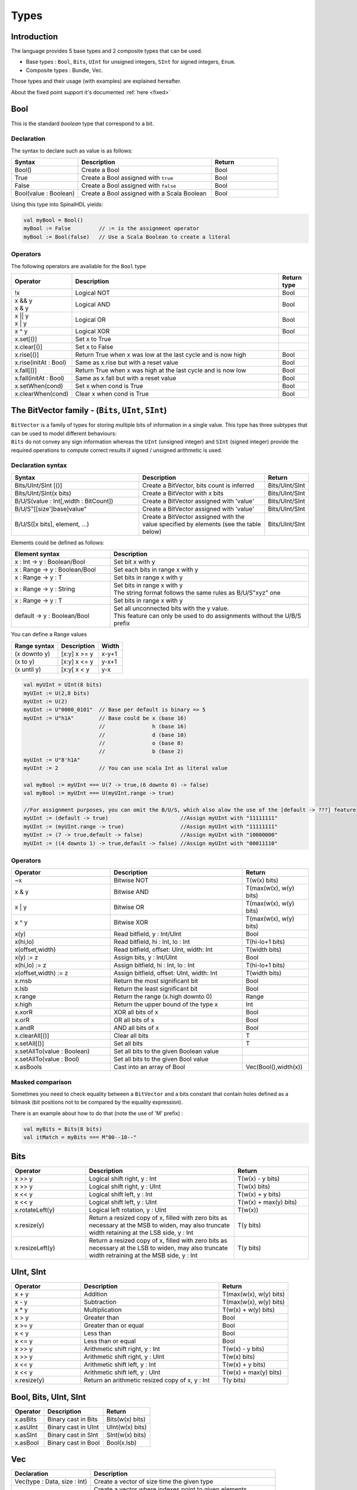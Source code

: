 
Types
=====

.. role:: raw-html-m2r(raw)
   :format: html


Introduction
------------

The language provides 5 base types and 2 composite types that can be used.


* Base types : ``Bool``, ``Bits``, ``UInt`` for unsigned integers, ``SInt`` for signed integers, ``Enum``.
* Composite types : Bundle, Vec.

.. image:: /asset/picture/types.svg
   :align: center
   :width: 300

Those types and their usage (with examples) are explained hereafter.

About the fixed point support it's documented :ref:`here <fixed>`

Bool
----

This is the standard *boolean* type that correspond to a bit.

Declaration
^^^^^^^^^^^

The syntax to declare such as value is as follows:

.. list-table::
   :header-rows: 1
   :widths: 2 4 2

   * - Syntax
     - Description
     - Return
   * - Bool()
     - Create a Bool
     - Bool
   * - True
     - Create a Bool assigned with ``true``
     - Bool
   * - False
     - Create a Bool assigned with ``false``
     - Bool
   * - Bool(value : Boolean)
     - Create a Bool assigned with a Scala Boolean
     - Bool


Using this type into SpinalHDL yields:

.. code-block:: scala

   val myBool = Bool()
   myBool := False         // := is the assignment operator
   myBool := Bool(false)   // Use a Scala Boolean to create a literal

Operators
^^^^^^^^^

The following operators are available for the ``Bool`` type

.. list-table::
   :header-rows: 1
   :widths: 2 7 1

   * - Operator
     - Description
     - Return type
   * - !x
     - Logical NOT
     - Bool
   * - | x && y 
       | x & y
     - Logical AND
     - Bool
   * - | x || y
       | x | y
     - Logical OR
     - Bool
   * - x ^ y
     - Logical XOR
     - Bool
   * - x.set[()]
     - Set x to True
     - 
   * - x.clear[()]
     - Set x to False
     - 
   * - x.rise[()]
     - Return True when x was low at the last cycle and is now high
     - Bool
   * - x.rise(initAt : Bool)
     - Same as x.rise but with a reset value
     - Bool
   * - x.fall[()]
     - Return True when x was high at the last cycle and is now low
     - Bool
   * - x.fall(initAt : Bool)
     - Same as x.fall but with a reset value
     - Bool
   * - x.setWhen(cond)
     - Set x when cond is True
     - Bool
   * - x.clearWhen(cond)
     - Clear x when cond is True
     - Bool


The BitVector family - (``Bits``, ``UInt``, ``SInt``)
-----------------------------------------------------------------

| ``BitVector`` is a family of types for storing multiple bits of information in a single value. This type has three subtypes that can be used to model different behaviours:
| ``Bits`` do not convey any sign information whereas the ``UInt`` (unsigned integer) and ``SInt`` (signed integer) provide the required operations to compute correct results if signed / unsigned arithmetic is used.

Declaration syntax
^^^^^^^^^^^^^^^^^^

.. list-table::
   :header-rows: 1
   :widths: 5 5 1

   * - Syntax
     - Description
     - Return
   * - Bits/UInt/SInt [()]
     - Create a BitVector, bits count is inferred
     - Bits/UInt/SInt
   * - Bits/UInt/SInt(x bits)
     - Create a BitVector with x bits
     - Bits/UInt/SInt
   * - B/U/S(value : Int[,width : BitCount])
     - Create a BitVector assigned with 'value'
     - Bits/UInt/SInt
   * - B/U/S"[[size']base]value"
     - Create a BitVector assigned with 'value'
     - Bits/UInt/SInt
   * - B/U/S([x bits], element, ...)
     - Create a BitVector assigned with the value specified by elements (see the table below)
     - Bits/UInt/SInt


Elements could be defined as follows:

.. list-table::
   :header-rows: 1
   :widths: 2 4

   * - Element syntax
     - Description
   * - x : Int -> y : Boolean/Bool
     - Set bit x with y
   * - x : Range -> y : Boolean/Bool
     - Set each bits in range x with y
   * - x : Range -> y : T
     - Set bits in range x with y
   * - x : Range -> y : String
     - | Set bits in range x with y 
       | The string format follows the same rules as B/U/S"xyz" one
   * - x : Range -> y : T
     - Set bits in range x with y
   * - default -> y : Boolean/Bool
     - | Set all unconnected bits with the y value. 
       | This feature can only be used to do assignments without the U/B/S prefix


You can define a Range values

.. list-table::
   :header-rows: 1

   * - Range syntax
     - Description
     - Width
   * - (x downto y)
     - [x:y] x >= y
     - x-y+1
   * - (x to y)
     - [x:y] x <= y
     - y-x+1
   * - (x until y)
     - [x:y[ x < y
     - y-x


.. code-block:: scala

   val myUInt = UInt(8 bits)
   myUInt := U(2,8 bits)
   myUInt := U(2)
   myUInt := U"0000_0101"  // Base per default is binary => 5
   myUInt := U"h1A"        // Base could be x (base 16)
                           //               h (base 16)
                           //               d (base 10)
                           //               o (base 8)
                           //               b (base 2)
   myUInt := U"8'h1A"
   myUInt := 2             // You can use scala Int as literal value

   val myBool := myUInt === U(7 -> true,(6 downto 0) -> false)
   val myBool := myUInt === U(myUInt.range -> true)

   //For assignment purposes, you can omit the B/U/S, which also alow the use of the [default -> ???] feature
   myUInt := (default -> true)                       //Assign myUInt with "11111111"
   myUInt := (myUInt.range -> true)                  //Assign myUInt with "11111111"
   myUInt := (7 -> true,default -> false)            //Assign myUInt with "10000000"
   myUInt := ((4 downto 1) -> true,default -> false) //Assign myUInt with "00011110"

Operators
^^^^^^^^^

.. list-table::
   :header-rows: 1
   :widths: 3 4 2

   * - Operator
     - Description
     - Return
   * - ~x
     - Bitwise NOT
     - T(w(x) bits)
   * - x & y
     - Bitwise AND
     - T(max(w(x), w(y) bits)
   * - x | y
     - Bitwise OR
     - T(max(w(x), w(y) bits)
   * - x ^ y
     - Bitwise XOR
     - T(max(w(x), w(y) bits)
   * - x(y)
     - Read bitfield, y : Int/UInt
     - Bool
   * - x(hi,lo)
     - Read bitfield, hi : Int, lo : Int
     - T(hi-lo+1 bits)
   * - x(offset,width)
     - Read bitfield, offset: UInt, width: Int
     - T(width bits)
   * - x(y) := z
     - Assign bits, y : Int/UInt
     - Bool
   * - x(hi,lo) := z
     - Assign bitfield, hi : Int, lo : Int
     - T(hi-lo+1 bits)
   * - x(offset,width) := z
     - Assign bitfield, offset: UInt, width: Int
     - T(width bits)
   * - x.msb
     - Return the most significant bit
     - Bool
   * - x.lsb
     - Return the least significant bit
     - Bool
   * - x.range
     - Return the range (x.high downto 0)
     - Range
   * - x.high
     - Return the upper bound of the type x
     - Int
   * - x.xorR
     - XOR all bits of x
     - Bool
   * - x.orR
     - OR all bits of x
     - Bool
   * - x.andR
     - AND all bits of x
     - Bool
   * - x.clearAll[()]
     - Clear all bits
     - T
   * - x.setAll[()]
     - Set all bits
     - T
   * - x.setAllTo(value : Boolean)
     - Set all bits to the given Boolean value
     - 
   * - x.setAllTo(value : Bool)
     - Set all bits to the given Bool value
     - 
   * - x.asBools
     - Cast into an array of Bool
     - Vec(Bool(),width(x))


Masked comparison
^^^^^^^^^^^^^^^^^

Sometimes you need to check equality between a ``BitVector`` and a bits constant that contain
holes defined as a bitmask (bit positions not to be compared by the equality expression).

There is an example about how to do that (note the use of 'M' prefix) :

.. code-block:: scala

   val myBits = Bits(8 bits)
   val itMatch = myBits === M"00--10--"

Bits
----

.. list-table::
   :header-rows: 1
   :widths: 2 4 2

   * - Operator
     - Description
     - Return
   * - x >> y
     - Logical shift right, y : Int
     - T(w(x) - y bits)
   * - x >> y
     - Logical shift right, y : UInt
     - T(w(x) bits)
   * - x << y
     - Logical shift left, y : Int
     - T(w(x) + y bits)
   * - x << y
     - Logical shift left, y : UInt
     - T(w(x) + max(y) bits)
   * - x.rotateLeft(y)
     - Logical left rotation, y : UInt
     - T(w(x))
   * - x.resize(y)
     - Return a resized copy of x, filled with zero bits as necessary at the
       MSB to widen, may also truncate width retaining at the LSB side, y : Int
     - T(y bits)
   * - x.resizeLeft(y)
     - Return a resized copy of x, filled with zero bits as necessary at the
       LSB to widen, may also truncate width retraining at the MSB side, y : Int
     - T(y bits)


UInt, SInt
----------

.. list-table::
   :header-rows: 1
   :widths: 2 4 2

   * - Operator
     - Description
     - Return
   * - x + y
     - Addition
     - T(max(w(x), w(y) bits)
   * - x - y
     - Subtraction
     - T(max(w(x), w(y) bits)
   * - x * y
     - Multiplication
     - T(w(x) + w(y) bits)
   * - x > y
     - Greater than
     - Bool
   * - x >= y
     - Greater than or equal
     - Bool
   * - x < y
     - Less than
     - Bool
   * - x <= y
     - Less than or equal
     - Bool
   * - x >> y
     - Arithmetic shift right, y : Int
     - T(w(x) - y bits)
   * - x >> y
     - Arithmetic shift right, y : UInt
     - T(w(x) bits)
   * - x << y
     - Arithmetic shift left, y : Int
     - T(w(x) + y bits)
   * - x << y
     - Arithmetic shift left, y : UInt
     - T(w(x) + max(y) bits)
   * - x.resize(y)
     - Return an arithmetic resized copy of x, y : Int
     - T(y bits)


Bool, Bits, UInt, SInt
----------------------

.. list-table::
   :header-rows: 1

   * - Operator
     - Description
     - Return
   * - x.asBits
     - Binary cast in Bits
     - Bits(w(x) bits)
   * - x.asUInt
     - Binary cast in UInt
     - UInt(w(x) bits)
   * - x.asSInt
     - Binary cast in SInt
     - SInt(w(x) bits)
   * - x.asBool
     - Binary cast in Bool
     - Bool(x.lsb)


Vec
---

.. list-table::
   :header-rows: 1
   :widths: 3 7

   * - Declaration
     - Description
   * - Vec(type : Data, size : Int)
     - Create a vector of size time the given type
   * - Vec(x,y,..)
     - | Create a vector where indexes point to given elements. 
       | this construct supports mixed element width


.. list-table::
   :header-rows: 1
   :widths: 1 4 1

   * - Operator
     - Description
     - Return
   * - x(y)
     - Read element y, y : Int/UInt
     - T
   * - x(y) := z
     - Assign element y with z, y : Int/UInt
     - 


.. code-block:: scala

   val myVecOfSInt = Vec(SInt(8 bits),2)
   myVecOfSInt(0) := 2
   myVecOfSInt(1) := myVecOfSInt(0) + 3

   val myVecOfMixedUInt = Vec(UInt(3 bits), UInt(5 bits), UInt(8 bits))

   val x,y,z = UInt(8 bits)
   val myVecOf_xyz_ref = Vec(x,y,z)
   for(element <- myVecOf_xyz_ref){
     element := 0   //Assign x,y,z with the value 0
   }
   myVecOf_xyz_ref(1) := 3    //Assign y with the value 3

Bundle
------

| Bundles could be used to model data structure line buses and interfaces.
| All attributes that extends Data (Bool, Bits, UInt, ...) that are defined inside the bundle are considered as part of the bundle.

Simple example (RGB/VGA)
^^^^^^^^^^^^^^^^^^^^^^^^

The following example show an RGB bundle definition with some internal function.

.. code-block:: scala

   case class RGB(channelWidth : Int) extends Bundle {
     val red   = UInt(channelWidth bits)
     val green = UInt(channelWidth bits)
     val blue  = UInt(channelWidth bits)

     def isBlack : Bool = red === 0 && green === 0 && blue === 0
     def isWhite : Bool = {
       val max = U((channelWidth-1 downto 0) -> true)
       return red === max && green === max && blue === max
     }
   }

Then you can also incorporate a Bundle inside Bundle as deeply as you want:

.. code-block:: scala

   case class VGA(channelWidth : Int) extends Bundle {
     val hsync = Bool()
     val vsync = Bool()
     val color = RGB(channelWidth)
   }

And finaly instantiate your Bundles inside the hardware :

.. code-block:: scala

   val vgaIn  = VGA(8)         //Create a RGB instance
   val vgaOut = VGA(8)
   vgaOut := vgaIn            //Assign the whole bundle
   vgaOut.color.green := 0    //Fix the green to zero
   val vgaInRgbIsBlack = vgaIn.rgb.isBlack   //Get if the vgaIn rgb is black

If you want to specify your bundle as an input or an output of a Component, you have to do it by the following way :

.. code-block:: scala

   class MyComponent extends Component {
     val io = Bundle {
       val cmd = in(RGB(8))    //Don't forget the bracket around the bundle.
       val rsp = out(RGB(8))
     }
   }

.. _interface_example_apb:

Interface example (APB)
^^^^^^^^^^^^^^^^^^^^^^^

If you want to define an interface, let's imagine an APB interface, you can also use bundles :

.. code-block:: scala


   class APB(addressWidth: Int,
             dataWidth: Int,
             selWidth : Int,
             useSlaveError : Boolean) extends Bundle {

     val PADDR      = UInt(addressWidth bits)
     val PSEL       = Bits(selWidth bits)
     val PENABLE    = Bool()
     val PREADY     = Bool()
     val PWRITE     = Bool()
     val PWDATA     = Bits(dataWidth bits)
     val PRDATA     = Bits(dataWidth bits)
     val PSLVERROR  = if(useSlaveError) Bool() else null   //This wire is created only when useSlaveError is true
   }

   // Example of usage :
   val bus = APB(addressWidth = 8,
                 dataWidth = 32,
                 selWidth = 4,
                 useSlaveError = false)

One good practice is to group all construction parameters inside a configuration class.
This could make the parametrization much easier later in your components, especially if you have to reuse the same configuration at multiple places.
Also if one time you need to add another construction parameter, you will only have to add it into the configuration class and everywhere this one is instantiated:

.. code-block:: scala

   case class APBConfig(addressWidth: Int,
                        dataWidth: Int,
                        selWidth : Int,
                        useSlaveError : Boolean)

   class APB(val config: APBConfig) extends Bundle {   //[val] config, make the configuration public
     val PADDR      = UInt(config.addressWidth bits)
     val PSEL       = Bits(config.selWidth bits)
     val PENABLE    = Bool()
     val PREADY     = Bool()
     val PWRITE     = Bool()
     val PWDATA     = Bits(config.dataWidth bits)
     val PRDATA     = Bits(config.dataWidth bits)
     val PSLVERROR  = if(config.useSlaveError) Bool() else null
   }

   // Example of usage
   val apbConfig = APBConfig(addressWidth = 8,dataWidth = 32,selWidth = 4,useSlaveError = false)
   val busA = APB(apbConfig)
   val busB = APB(apbConfig)

Then at some points, you will probably need to use the APB bus as master or as slave interface of some components. To do that you can define some functions :

.. code-block:: scala

   import spinal.core._

   case class APBConfig(addressWidth: Int,
                        dataWidth: Int,
                        selWidth : Int,
                        useSlaveError : Boolean)

   class APB(val config: APBConfig) extends Bundle {
     val PADDR      = UInt(config.addressWidth bits)
     val PSEL       = Bits(config.selWidth bits)
     val PENABLE    = Bool()
     val PREADY     = Bool()
     val PWRITE     = Bool()
     val PWDATA     = Bits(config.dataWidth bits)
     val PRDATA     = Bits(config.dataWidth bits)
     val PSLVERROR  = if(config.useSlaveError) Bool() else null

     def asMaster(): this.type = {
       out(PADDR,PSEL,PENABLE,PWRITE,PWDATA)
       in(PREADY,PRDATA)
       if(config.useSlaveError) in(PSLVERROR)
       this
     }

     def asSlave(): this.type = this.asMaster().flip() //Flip reverse all in out configuration.
   }

   // Example of usage
   val apbConfig = APBConfig(addressWidth = 8,dataWidth = 32,selWidth = 4,useSlaveError = false)
   val io = new Bundle {
     val masterBus = APB(apbConfig).asMaster()
     val slaveBus = APB(apbConfig).asSlave()
   }

Then to make that better, the spinal.lib integrate a small master slave utility named IMasterSlave. When a bundle extends IMasterSlave, it should implement/override the asMaster function.
It give you the ability to setup a master or a slave interface in a smoother way :

.. code-block:: scala

   val apbConfig = APBConfig(addressWidth = 8,dataWidth = 32,selWidth = 4,useSlaveError = false)
   val io = new Bundle {
     val masterBus = master(apbConfig)
     val slaveBus  = slave(apbConfig)
   }

There is an example of an APB bus that implement this IMasterSlave :

.. code-block:: scala

   //You need to import spinal.lib._ to use IMasterSlave
   import spinal.core._
   import spinal.lib._

   case class APBConfig(addressWidth: Int,
                        dataWidth: Int,
                        selWidth : Int,
                        useSlaveError : Boolean)

   class APB(val config: APBConfig) extends Bundle with IMasterSlave {
     val PADDR      = UInt(addressWidth bits)
     val PSEL       = Bits(selWidth bits)
     val PENABLE    = Bool()
     val PREADY     = Bool()
     val PWRITE     = Bool()
     val PWDATA     = Bits(dataWidth bits)
     val PRDATA     = Bits(dataWidth bits)
     val PSLVERROR  = if(useSlaveError) Bool() else null   //This wire is created only when useSlaveError is true

     override def asMaster() : Unit = {
       out(PADDR,PSEL,PENABLE,PWRITE,PWDATA)
       in(PREADY,PRDATA)
       if(useSlaveError) in(PSLVERROR)
     }
     //The asSlave is by default the flipped version of asMaster.
   }

Enum
----

SpinalHDL supports enumeration with some encodings :

.. list-table::
   :header-rows: 1
   :widths: 1 1 10

   * - Encoding
     - Bit width
     - Description
   * - native
     - 
     - Use the VHDL enumeration system, this is the default encoding
   * - binarySequancial
     - log2Up(stateCount)
     - Use Bits to store states in declaration order (value from 0 to n-1)
   * - binaryOneHot
     - stateCount
     - Use Bits to store state. Each bit position correspond to one state,
       only one bit is active at a time when encoded.


Define an enumeration type:

.. code-block:: scala

   object UartCtrlTxState extends SpinalEnum { // Or SpinalEnum(defaultEncoding=encodingOfYourChoice)
     val sIdle, sStart, sData, sParity, sStop = newElement()
   }

Instantiate a signal to store the enumeration encoded value and assign it a value :

.. code-block:: scala

   val stateNext = UartCtrlTxState() // Or UartCtrlTxState(encoding=encodingOfYouChoice)
   stateNext := UartCtrlTxState.sIdle

   //You can also import the enumeration to have the visibility on its elements
   import UartCtrlTxState._
   stateNext := sIdle

Data (Bool, Bits, UInt, SInt, Enum, Bundle, Vec)
------------------------------------------------

All hardware types extends the Data class, which mean that all of them provide following operators :

.. list-table::
   :header-rows: 1

   * - Operator
     - Description
     - Return
   * - x === y
     - Equality
     - Bool
   * - x =/= y
     - Inequality
     - Bool
   * - x.getWidth
     - Return bitcount
     - Int
   * - x ## y
     - Concatenate, x->high, y->low
     - Bits(width(x) + width(y) bits)
   * - Cat(x)
     - Concatenate list, first element on lsb, x : Array[Data]
     - Bits(sumOfWidth bits)
   * - Mux(cond,x,y)
     - if cond ? x : y
     - T(max(w(x), w(y) bits)
   * - x.asBits
     - Cast in Bits
     - Bits(width(x) bits)
   * - x.assignFromBits(bits)
     - Assign from Bits
     - 
   * - x.assignFromBits(bits,hi,lo)
     - Assign bitfield, hi : Int, lo : Int
     - T(hi-lo+1 bits)
   * - x.assignFromBits(bits,offset,width)
     - Assign bitfield, offset: UInt, width: Int
     - T(width bits)
   * - x.getZero
     - Get equivalent type assigned with zero
     - T


Literals as signal declaration
------------------------------

Literals are generally use as a constant value. But you can also use them to do two things in a single one :


* Define a wire which is assigned with a constant value
* Setup inferred type: UInt(4 bits)
* Clock cycles where `cond =/= True` will result in the constant being reinstated
* Clock cycles where `cond === True` will result in the signal having the
  value of `red` due to the last statement wins rule.

There is an example :

.. code-block:: scala

   val cond = in Bool()
   val red = in UInt(4 bits)
   ...
   val valid = False          //Bool wire which is by default assigned with False
   val value = U"0100"        //UInt wire of 4 bits which is by default assigned with 4
   when(cond) {
     valid := True
     value := red
   }


Continuous Assignment Literals as signal declaration
----------------------------------------------------

You can also use them in expressions to do three things at once :

* Define a wire
* Maintain the result of an equality operation in logic implementation with the constant
  value and another signal
* Setup inferred type: Bool due to use of === equality operator having a
  result of type Bool

There is an example :

.. code-block:: scala

   val done = Bool(False)
   val blue = in UInt(4 bits)
   ...
   val value = blue === U"0001"  // inferred type is Bool due to use of === operator
   when(value) {
     done := True
   }
